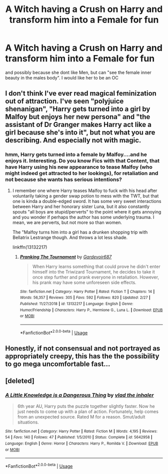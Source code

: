 #+TITLE: A Witch having a Crush on Harry and transform him into a Female for fun

* A Witch having a Crush on Harry and transform him into a Female for fun
:PROPERTIES:
:Author: Atomstern
:Score: 0
:DateUnix: 1552045052.0
:DateShort: 2019-Mar-08
:FlairText: Request
:END:
and possibly because she dont like Men, but can "see the female inner beauty in the males body". I would like her to be an OC


** I don't think I've ever read magical feminization out of attraction. I've seen "polyjuice shenanigan", "Harry gets turned into a girl by Malfoy but enjoys her new persona" and "the assistant of Dr Granger makes Harry act like a girl because she's into it", but not what you are describing. And especially not with magic.
:PROPERTIES:
:Author: Hellstrike
:Score: 3
:DateUnix: 1552067631.0
:DateShort: 2019-Mar-08
:END:

*** hmm, Harry gets turned into a female by Malfoy....and he enjoys it. Interesting. Do you know Fics with that Content, that have Harry using his new appearance to tease Malfoy (who might indeed get attracted to her lookings), for retaliation and not because she wants has serious intentions?
:PROPERTIES:
:Author: Atomstern
:Score: 1
:DateUnix: 1552071215.0
:DateShort: 2019-Mar-08
:END:

**** I remember one where Harry teases Malfoy to fuck with his head after voluntarily taking a gender swap potion to mess with the TWT, but that one is kinda a double-edged sword. It has some very sweet interactions between Harry and her honorary sister Luna, but it also constantly spouts "all boys are stupid/perverts" to the point where it gets annoying and you wonder if perhaps the author has some underlying trauma. I mean, we are perverts, but not more so than women.

The "Malfoy turns him into a girl has a drunken shopping trip with Bellatrix Lestrange though. And throws a lot less shade.

linkffn(13132217)
:PROPERTIES:
:Author: Hellstrike
:Score: 1
:DateUnix: 1552084473.0
:DateShort: 2019-Mar-09
:END:

***** [[https://www.fanfiction.net/s/13132217/1/][*/Pranking The Tournament/*]] by [[https://www.fanfiction.net/u/6295324/Gardevoir687][/Gardevoir687/]]

#+begin_quote
  When Harry learns something that could prove he didn't enter himself into the Triwizard Tournament, he decides to take it once step further and prank everyone in retaliation. However, his prank may have some unforeseen side effects.
#+end_quote

^{/Site/:} ^{fanfiction.net} ^{*|*} ^{/Category/:} ^{Harry} ^{Potter} ^{*|*} ^{/Rated/:} ^{Fiction} ^{T} ^{*|*} ^{/Chapters/:} ^{14} ^{*|*} ^{/Words/:} ^{56,357} ^{*|*} ^{/Reviews/:} ^{305} ^{*|*} ^{/Favs/:} ^{592} ^{*|*} ^{/Follows/:} ^{820} ^{*|*} ^{/Updated/:} ^{2/27} ^{*|*} ^{/Published/:} ^{11/27/2018} ^{*|*} ^{/id/:} ^{13132217} ^{*|*} ^{/Language/:} ^{English} ^{*|*} ^{/Genre/:} ^{Humor/Friendship} ^{*|*} ^{/Characters/:} ^{Harry} ^{P.,} ^{Hermione} ^{G.,} ^{Luna} ^{L.} ^{*|*} ^{/Download/:} ^{[[http://www.ff2ebook.com/old/ffn-bot/index.php?id=13132217&source=ff&filetype=epub][EPUB]]} ^{or} ^{[[http://www.ff2ebook.com/old/ffn-bot/index.php?id=13132217&source=ff&filetype=mobi][MOBI]]}

--------------

*FanfictionBot*^{2.0.0-beta} | [[https://github.com/tusing/reddit-ffn-bot/wiki/Usage][Usage]]
:PROPERTIES:
:Author: FanfictionBot
:Score: 1
:DateUnix: 1552084488.0
:DateShort: 2019-Mar-09
:END:


** Honestly, if not consensual and not portrayed as appropriately creepy, this has the the possibility to go mega uncomfortable fast...
:PROPERTIES:
:Author: StarDolph
:Score: 1
:DateUnix: 1552093152.0
:DateShort: 2019-Mar-09
:END:


** [deleted]
:PROPERTIES:
:Score: 1
:DateUnix: 1552131408.0
:DateShort: 2019-Mar-09
:END:

*** [[https://www.fanfiction.net/s/5642958/1/][*/A Little Knowledge is a Dangerous Thing/*]] by [[https://www.fanfiction.net/u/1401424/vlad-the-inhaler][/vlad the inhaler/]]

#+begin_quote
  6th year AU, Harry puts the puzzle together slightly faster. Now he just needs to come up with a plan of action. Fortunately, help comes from an unexpected source. Rated M for a reason. Smut/adult situations.
#+end_quote

^{/Site/:} ^{fanfiction.net} ^{*|*} ^{/Category/:} ^{Harry} ^{Potter} ^{*|*} ^{/Rated/:} ^{Fiction} ^{M} ^{*|*} ^{/Words/:} ^{4,195} ^{*|*} ^{/Reviews/:} ^{54} ^{*|*} ^{/Favs/:} ^{140} ^{*|*} ^{/Follows/:} ^{47} ^{*|*} ^{/Published/:} ^{1/5/2010} ^{*|*} ^{/Status/:} ^{Complete} ^{*|*} ^{/id/:} ^{5642958} ^{*|*} ^{/Language/:} ^{English} ^{*|*} ^{/Genre/:} ^{Horror} ^{*|*} ^{/Characters/:} ^{Harry} ^{P.,} ^{Romilda} ^{V.} ^{*|*} ^{/Download/:} ^{[[http://www.ff2ebook.com/old/ffn-bot/index.php?id=5642958&source=ff&filetype=epub][EPUB]]} ^{or} ^{[[http://www.ff2ebook.com/old/ffn-bot/index.php?id=5642958&source=ff&filetype=mobi][MOBI]]}

--------------

*FanfictionBot*^{2.0.0-beta} | [[https://github.com/tusing/reddit-ffn-bot/wiki/Usage][Usage]]
:PROPERTIES:
:Author: FanfictionBot
:Score: 1
:DateUnix: 1552131427.0
:DateShort: 2019-Mar-09
:END:
